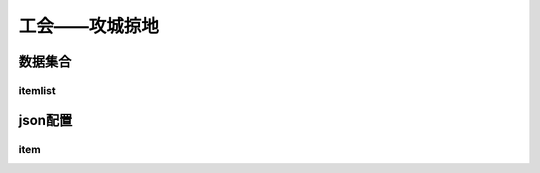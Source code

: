 ========================================
工会——攻城掠地
========================================







数据集合
=================


itemlist
---------------------





json配置
===============




item
----------------------------


















